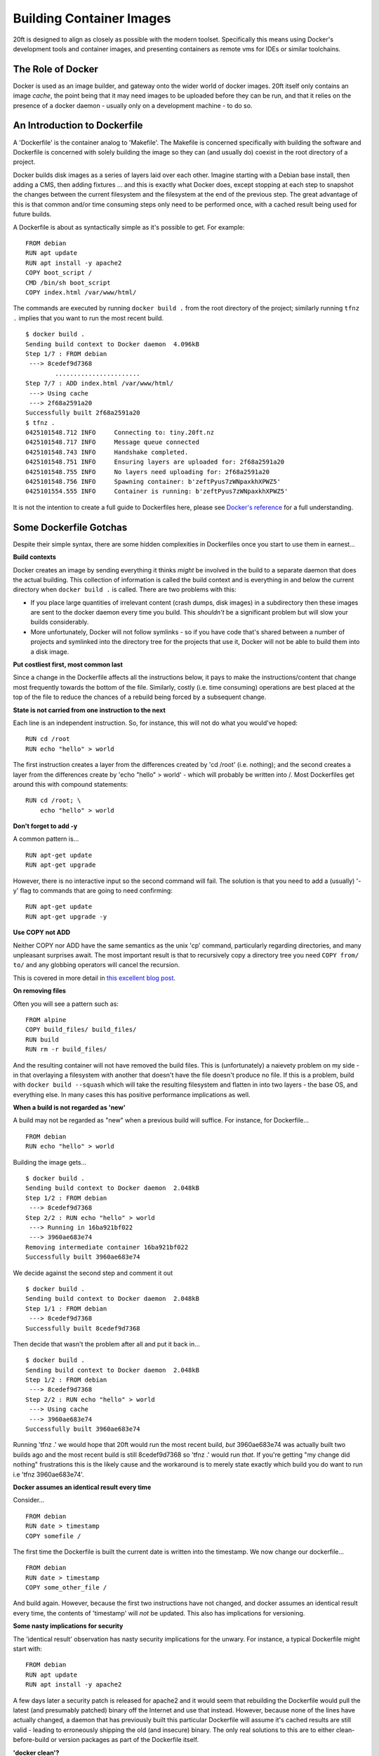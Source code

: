=========================
Building Container Images
=========================

20ft is designed to align as closely as possible with the modern toolset. Specifically this means using Docker's development tools and container images, and presenting containers as remote vms for IDEs or similar toolchains.

The Role of Docker
==================

Docker is used as an image builder, and gateway onto the wider world of docker images. 20ft itself only contains an image *cache*, the point being that it may need images to be uploaded before they can be run, and that it relies on the presence of a docker daemon - usually only on a development machine - to do so.


An Introduction to Dockerfile
=============================

A 'Dockerfile' is the container analog to 'Makefile'. The Makefile is concerned specifically with building the software and Dockerfile is concerned with solely building the image so they can (and usually do) coexist in the root directory of a project.

Docker builds disk images as a series of layers laid over each other. Imagine starting with a Debian base install, then adding a CMS, then adding fixtures ... and this is exactly what Docker does, except stopping at each step to snapshot the changes between the current filesystem and the filesystem at the end of the previous step. The great advantage of this is that common and/or time consuming steps only need to be performed once, with a cached result being used for future builds.

A Dockerfile is about as syntactically simple as it's possible to get. For example: ::

    FROM debian
    RUN apt update
    RUN apt install -y apache2
    COPY boot_script /
    CMD /bin/sh boot_script
    COPY index.html /var/www/html/

..  glossary::
    FROM
        Specifies the base layer to use, in this case Debian.

    RUN
        Is a command to run inside the container in order to create the next layer. So in this case the container is started up in the 'fresh Debian image' state and 'apt update' is run inside that image in order to create the next layer of files.

    COPY
        Copies a file from the host machine to the container image.

    CMD
        Tells the container engine which command to issue to actually run the container. (you may also see ENTRYPOINT)

The commands are executed by running ``docker build .`` from the root directory of the project; similarly running ``tfnz .`` implies that you want to run the most recent build. ::

    $ docker build .
    Sending build context to Docker daemon  4.096kB
    Step 1/7 : FROM debian
     ---> 8cedef9d7368
            .......................
    Step 7/7 : ADD index.html /var/www/html/
     ---> Using cache
     ---> 2f68a2591a20
    Successfully built 2f68a2591a20
    $ tfnz .
    0425101548.712 INFO     Connecting to: tiny.20ft.nz
    0425101548.717 INFO     Message queue connected
    0425101548.743 INFO     Handshake completed.
    0425101548.751 INFO     Ensuring layers are uploaded for: 2f68a2591a20
    0425101548.755 INFO     No layers need uploading for: 2f68a2591a20
    0425101548.756 INFO     Spawning container: b'zeftPyus7zWNpaxkhXPWZ5'
    0425101554.555 INFO     Container is running: b'zeftPyus7zWNpaxkhXPWZ5'

It is not the intention to create a full guide to Dockerfiles here, please see `Docker's reference <https://docs.docker.com/engine/reference/builder/>`_ for a full understanding.


Some Dockerfile Gotchas
=======================

Despite their simple syntax, there are some hidden complexities in Dockerfiles once you start to use them in earnest...

**Build contexts**

Docker creates an image by sending everything it thinks *might* be involved in the build to a separate daemon that does the actual building. This collection of information is called the build context and is everything in and below the current directory when ``docker build .`` is called. There are two problems with this:

* If you place large quantities of irrelevant content (crash dumps, disk images) in a subdirectory then these images are sent to the docker daemon every time you build. This *shouldn't* be a significant problem but will slow your builds considerably.

* More unfortunately, Docker will not follow symlinks - so if you have code that's shared between a number of projects and symlinked into the directory tree for the projects that use it, Docker will not be able to build them into a disk image.

**Put costliest first, most common last**

Since a change in the Dockerfile affects all the instructions below, it pays to make the instructions/content that change most frequently towards the bottom of the file. Similarly, costly (i.e. time consuming) operations are best placed at the top of the file to reduce the chances of a rebuild being forced by a subsequent change.

**State is not carried from one instruction to the next**

Each line is an independent instruction. So, for instance, this will not do what you would've hoped: ::

    RUN cd /root
    RUN echo "hello" > world

The first instruction creates a layer from the differences created by 'cd /root' (i.e. nothing); and the second creates a layer from the differences create by 'echo "hello" > world' - which will probably be written into /. Most Dockerfiles get around this with compound statements: ::

    RUN cd /root; \
        echo "hello" > world


**Don't forget to add -y**

A common pattern is... ::

    RUN apt-get update
    RUN apt-get upgrade

However, there is no interactive input so the second command will fail. The solution is that you need to add a (usually) '-y' flag to commands that are going to need confirming: ::

    RUN apt-get update
    RUN apt-get upgrade -y

**Use COPY not ADD**

Neither COPY nor ADD have the same semantics as the unix 'cp' command, particularly regarding directories, and many unpleasant surprises await. The most important result is that to recursively copy a directory tree you need ``COPY from/ to/`` and any globbing operators will cancel the recursion.

This is covered in more detail in `this excellent blog post <https://www.ctl.io/developers/blog/post/dockerfile-add-vs-copy/>`_.

**On removing files**

Often you will see a pattern such as::

    FROM alpine
    COPY build_files/ build_files/
    RUN build
    RUN rm -r build_files/

And the resulting container will not have removed the build files. This is (unfortunately) a naievety problem on my side - in that overlaying a filesystem with another that doesn't have the file doesn't produce no file. If this is a problem, build with ``docker build --squash`` which will take the resulting filesystem and flatten in into two layers - the base OS, and everything else. In many cases this has positive performance implications as well.

**When a build is not regarded as 'new'**

A build may not be regarded as "new" when a previous build will suffice. For instance, for Dockerfile... ::

    FROM debian
    RUN echo "hello" > world

Building the image gets... ::

    $ docker build .
    Sending build context to Docker daemon  2.048kB
    Step 1/2 : FROM debian
     ---> 8cedef9d7368
    Step 2/2 : RUN echo "hello" > world
     ---> Running in 16ba921bf022
     ---> 3960ae683e74
    Removing intermediate container 16ba921bf022
    Successfully built 3960ae683e74

We decide against the second step and comment it out ::

    $ docker build .
    Sending build context to Docker daemon  2.048kB
    Step 1/1 : FROM debian
     ---> 8cedef9d7368
    Successfully built 8cedef9d7368

Then decide that wasn't the problem after all and put it back in... ::

    $ docker build .
    Sending build context to Docker daemon  2.048kB
    Step 1/2 : FROM debian
     ---> 8cedef9d7368
    Step 2/2 : RUN echo "hello" > world
     ---> Using cache
     ---> 3960ae683e74
    Successfully built 3960ae683e74

Running 'tfnz .' we would hope that 20ft would run the most recent build, *but* 3960ae683e74 was actually built two builds ago and the most recent build is still 8cedef9d7368 so 'tfnz .' would run *that*. If you're getting "my change did nothing" frustrations this is the likely cause and the workaround is to merely state exactly which build you do want to run i.e 'tfnz 3960ae683e74'.

**Docker assumes an identical result every time**

Consider... ::

    FROM debian
    RUN date > timestamp
    COPY somefile /

The first time the Dockerfile is built the current date is written into the timestamp. We now change our dockerfile... ::

    FROM debian
    RUN date > timestamp
    COPY some_other_file /

And build again. However, because the first two instructions have not changed, and docker assumes an identical result every time, the contents of 'timestamp' will *not* be updated. This also has implications for versioning.

**Some nasty implications for security**

The 'identical result' observation has nasty security implications for the unwary. For instance, a typical Dockerfile might start with: ::

    FROM debian
    RUN apt update
    RUN apt install -y apache2

A few days later a security patch is released for apache2 and it would seem that rebuilding the Dockerfile would pull the latest (and presumably patched) binary off the Internet and use that instead. However, because none of the lines have actually changed, a daemon that has previously built this particular Dockerfile will assume it's cached results are still valid - leading to erroneously shipping the old (and insecure) binary. The only real solutions to this are to either clean-before-build or version packages as part of the Dockerfile itself.

**'docker clean'?**

You can see the layers stored in the Docker daemon with ``docker images``, but there is no 'docker clean'. Handy shortcuts are:

* ``docker images -q | xargs docker rmi -f $1`` removes all images. Because of dependency problems you may need to run it more than once.
* ``docker images | grep '<none>' | egrep -o '[0-9a-f]{12}' | xargs docker rmi -f $1`` removes all images that are not tagged.
* ``docker ps -qa | xargs docker rm $1`` stops and removes processes running in the local docker.

**Files not being removed when running rm instructions as part of the Dockerfile**

In essence what happens is that the loss of the file cannot be expressed using a filesystem layer. Investigations are continuing.

Some Thoughts about Versioning
==============================

One of the central concepts in modern software development is a tight control of versioning. Specifically that if I check out and build version '1234' at any time that I'll get a bit for bit identical result to the first time it was run. This turns out to be not quite true since the compiler may have changed, but fundamentally it works. The same is not quite true for versioning a Dockerfile.

Consider again our 'update; install' dockerfile above. The actual result from building the image depends on the current package versions so it is dependent on both time and what it is we are served by a third party so we cannot be said to have bit-level control over the build. One option is to state specifically which version of 'apache2' you are installing but this has three problems:

* You are now dependent on a third party to continue to host out of date packages.
* You no longer get security updates and
* The cascading requirements to explicitly manage versions becomes difficult to manage remarkably quickly.

If you are happy with not being able to *build* a bit-exact copy, taking a backup of the image and storing it as a single artifact is both safe and (because of UUID filenames) inherently versioned.

Backups
=======

Exporting an entire container image (consisting of all it's layers) is as simple as running ``docker save -o some_filename 3960ae683e74`` (obviously substituting the correct filename and image ID). The file format itself is just a tar archive of the individual layers plus some json metadata. Restoring a backup is merely ``docker import some_filename``.

Backing up entire images at once is, of course, inefficient. But this inefficiency is balanced out by the simplicity of a restore and knowing that if we should want to deploy an older version of a container, that this is very much an option.

